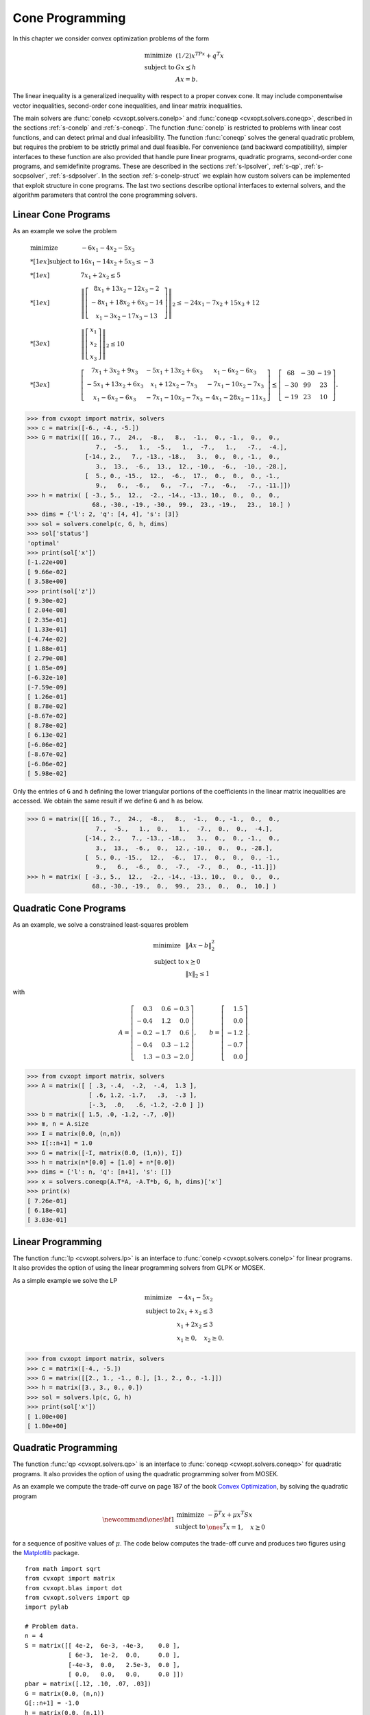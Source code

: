 .. _c-coneprog:

****************
Cone Programming
****************

In this chapter we consider convex optimization problems of the form

.. math:: 

    \begin{array}{ll}
    \mbox{minimize}   & (1/2) x^TPx + q^T x \\
    \mbox{subject to} & G x \preceq h \\ 
                      & Ax = b.
    \end{array}

The linear inequality is a generalized inequality with respect to a 
proper convex cone.  It may include componentwise vector inequalities, 
second-order cone inequalities, and linear matrix inequalities.  

The main solvers are :func:`conelp <cvxopt.solvers.conelp>` and 
:func:`coneqp <cvxopt.solvers.coneqp>`, described in the
sections :ref:`s-conelp` and :ref:`s-coneqp`.  The function 
:func:`conelp` is restricted to problems with linear cost functions, and 
can detect primal and dual infeasibility.  The function :func:`coneqp` 
solves the general quadratic problem, but requires the problem to be 
strictly primal and dual feasible.  For convenience (and backward 
compatibility), simpler interfaces to these function are also provided 
that handle pure linear programs, quadratic programs, second-order cone 
programs, and semidefinite programs.  These are described in the sections
:ref:`s-lpsolver`, :ref:`s-qp`, :ref:`s-socpsolver`, :ref:`s-sdpsolver`.  
In the section :ref:`s-conelp-struct` we explain how custom solvers can 
be implemented that exploit structure in cone programs.  The last two 
sections describe optional interfaces to external solvers, and the 
algorithm parameters that control the cone programming solvers.


.. _s-conelp:

Linear Cone Programs 
====================

.. function:: cvxopt.solvers.conelp(c, G, h[, dims[, A, b[, primalstart[, dualstart[, kktsolver]]]]])

    Solves a pair of primal and dual cone programs

    .. math::
    
        \begin{array}[t]{ll}
        \mbox{minimize}   & c^T x \\
        \mbox{subject to} & G x + s = h \\ 
                          & Ax = b \\ 
                          & s \succeq 0
        \end{array}
        \qquad\qquad
        \begin{array}[t]{ll}
        \mbox{maximize}   & -h^T z - b^T y \\
        \mbox{subject to} & G^T z + A^T y + c = 0 \\
                          & z \succeq 0.
        \end{array}
   
    The primal variables are :math:`x` and :math:`s`.  The dual variables  
    are :math:`y`, :math:`z`.  The inequalities are interpreted as 
    :math:`s \in C`, :math:`z\in C`, where :math:`C` is a cone defined as 
    a Cartesian product of a nonnegative orthant, a number of second-order
    cones, and a number of positive semidefinite cones:

    .. math::

        C = C_0 \times C_1 \times \cdots \times C_M \times C_{M+1} \times
            \cdots \times C_{M+N}

    with

    .. math::

        \newcommand{\reals}{{\mbox{\bf R}}}
        \newcommand{\svec}{\mathop{\mathbf{vec}}}
        \newcommand{\symm}{{\mbox{\bf S}}}
        \begin{split}
            C_0 & = 
                \{ u \in \reals^l \;| \; u_k \geq 0, \; k=1, \ldots,l\}, \\
            C_{k+1} & = \{ (u_0, u_1) \in \reals \times \reals^{r_{k}-1} 
                \; | \; u_0 \geq \|u_1\|_2 \},  \quad k=0,\ldots, M-1, \\
            C_{k+M+1} &= \left\{ \svec(u) \; | \; u \in \symm^{t_k}_+ 
                \right\}, \quad k=0,\ldots,N-1.
        \end{split}

    In this definition, :math:`\mathbf{vec}(u)` denotes a symmetric matrix
    :math:`u` stored as a vector in column major order.  The structure of 
    :math:`C` is specified by ``dims``.  This argument is a dictionary with
    three fields. 
   
    ``dims['l']``: 
        :math:`l`, the dimension of the nonnegative orthant (a nonnegative
        integer).

    ``dims['q']``: 
        :math:`[r_0, \ldots, r_{M-1}]`, a list with the dimensions of the 
        second-order cones (positive integers).

    ``dims['s']``: 
        :math:`[t_0, \ldots, t_{N-1}]`, a list with the dimensions of the 
        positive semidefinite cones (nonnegative integers).
    
    The default value of ``dims`` is 
    ``{'l': G.size[0], 'q': [], 's': []}``, 
    i.e., by default the 
    inequality is interpreted as a componentwise vector inequality. 

    The arguments ``c``, ``h``, and ``b`` are real single-column dense 
    matrices.  ``G`` and ``A`` are real dense or sparse matrices.  The 
    number of rows of ``G`` and ``h`` is equal to

    .. math::
    
        K = l + \sum_{k=0}^{M-1} r_k + \sum_{k=0}^{N-1} t_k^2.
   
    The columns of ``G`` and ``h`` are vectors in

    .. math::

        \newcommand{\reals}{{\mbox{\bf R}}}
        \reals^l \times \reals^{r_0} \times \cdots \times 
        \reals^{r_{M-1}} \times \reals^{t_0^2}  \times \cdots \times 
        \reals^{t_{N-1}^2},

    where the last :math:`N` components represent symmetric matrices 
    stored in column major order.  The strictly upper triangular entries 
    of these matrices are not accessed (i.e.,  the symmetric matrices are 
    stored in the :const:`'L'`-type column major order used in the 
    :mod:`blas` and :mod:`lapack` modules).  The default values for ``A`` 
    and ``b`` are matrices with zero rows, meaning that there are no 
    equality constraints.  

    ``primalstart`` is a dictionary with keys :const:`'x'` and 
    :const:`'s'`, used as an optional primal starting point.   
    ``primalstart['x']`` and ``primalstart['s']`` are real dense 
    matrices of size (:math:`n`, 1) and (:math:`K`, 1), respectively, 
    where :math:`n` is the length of ``c``.  The vector 
    ``primalstart['s']`` must be strictly positive with respect
    to the cone :math:`C`.

    ``dualstart`` is a dictionary with keys :const:`'y'` and :const:`'z'`, 
    used as an optional dual starting point.  ``dualstart['y']`` and 
    ``dualstart['z']`` are real dense matrices of size (:math:`p`, 1) 
    and (:math:`K`, 1), respectively, where :math:`p` is the number of 
    rows in ``A``.  The vector ``dualstart['s']`` must be strictly 
    positive with respect to the cone :math:`C`.

    The role of the optional argument ``kktsolver`` is explained in 
    the section :ref:`s-conelp-struct`.  

    :func:`conelp` returns a dictionary that contains the result and 
    information about the accuracy of the solution.  The most important 
    fields have keys :const:`'status'`, :const:`'x'`, :const:`'s'`, 
    :const:`'y'`, :const:`'z'`.  The :const:`'status'` field  is a string 
    with possible values :const:`'optimal'`, :const:`'primal infeasible'`,
    :const:`'dual infeasible'`, and :const:`'unknown'`.  The meaning of 
    the :const:`'x'`, :const:`'s'`, :const:`'y'`, :const:`'z'` fields 
    depends on the value of :const:`'status'`.


    :const:`'optimal'` 
        In this case the :const:`'x'`, :const:`'s'`, :const:`'y'`, and 
        :const:`'z'` entries contain the primal and dual solutions, which 
        approximately satisfy

        .. math::
        
            Gx + s = h, \qquad Ax = b, \qquad G^T z  + A^T y + c = 0,
         
            s \succeq 0, \qquad z \succeq 0, \qquad  s^T z = 0.

        The other entries in the output dictionary summarize the accuracy
        with which these optimality conditions are satisfied.  The fields 
        :const:`'primal objective'`, :const:`'dual objective'`, and
        :const:`'gap'` give the primal objective :math:`c^Tx`, dual 
        objective :math:`-h^Tz - b^Ty`, and the gap :math:`s^Tz`.  The 
        field :const:`'relative gap'` is the relative gap, defined as
        
        .. math::

            \frac{ s^Tz }{ \max\{ -c^Tx, -h^Tz-b^Ty \} } 
            \quad \mbox{if} \quad \max\{ -c^Tx, -h^Tz-b^Ty \} > 0
        
        and :const:`None` otherwise.  The fields 
        :const:`'primal infeasibility'` and :const:`'dual infeasibility'` 
        are the residuals in the primal and dual equality constraints, 
        defined as

        .. math::
        
            \max\{ \frac{ \|Gx+s-h\|_2 }{ \max\{1, \|h\|_2\} }, 
                \frac{ \|Ax-b\|_2 }{ \max\{1,\|b\|_2\} } \}, \qquad
            \frac{ \|G^Tz + A^Ty + c\|_2 }{ \max\{1, \|c\|_2\} }, 
        
        respectively.

    :const:`'primal infeasible'`
        The :const:`'x'` and :const:`'s'` entries are :const:`None`, and 
        the :const:`'y'`, :const:`'z'` entries provide an approximate 
        certificate of infeasibility, i.e., vectors that approximately 
        satisfy

        .. math::
        
            G^T z + A^T y = 0, \qquad h^T z + b^T y = -1, \qquad 
            z \succeq 0.
        
        The field :const:`'residual as primal infeasibility certificate'` 
        gives the residual 

        .. math::
        
            \frac{ \|G^Tz + A^Ty\|_2 }{ \max\{1, \|c\|_2\} }.
        

    :const:`'dual infeasible'`  
        The :const:`'y'` and :const:`'z'` entries are :const:`None`, and 
        the :const:`'x'` and :const:`'s'` entries contain an approximate 
        certificate of dual infeasibility 

        .. math::
        
            Gx + s = 0, \qquad Ax=0, \qquad  c^T x = -1, \qquad 
            s \succeq 0.
        
        The field :const:`'residual as dual infeasibility certificate'` 
        gives the residual 

        .. math::
        
            \max\{ \frac{ \|Gx + s\|_2 }{ \max\{1, \|h\|_2\} },
            \frac{ \|Ax\|_2 }{ \max\{1, \|b\|_2\} } \}.
        

    :const:`'unknown'` 
        This indicates that the algorithm terminated early due to 
        numerical difficulties or because the maximum number of iterations 
        was reached.  The :const:`'x'`, :const:`'s'`, :const:`'y'`, 
        :const:`'z'` entries contain the iterates when the algorithm 
        terminated.  Whether these entries are useful, as approximate 
        solutions or certificates of primal and dual infeasibility, can be
        determined from the other fields in the dictionary.

        The fields :const:`'primal objective'`, :const:`'dual objective'`, 
        :const:`'gap'`, :const:`'relative gap'`, 
        :const:`'primal infeasibility'`,
        :const:`'dual infeasibility'` are defined as when :const:`'status'`
        is :const:`'optimal'`.  The field 
        :const:`'residual as primal infeasibility certificate'` is defined
        as
        
        .. math::

            \frac{ \|G^Tz+A^Ty\|_2 }{ -(h^Tz + b^Ty) \max\{1, \|h\|_2 \} }.
        
        if :math:`h^Tz+b^Ty < 0`, and :const:`None` otherwise.  A small 
        value of this residual indicates that :math:`y` and :math:`z`, 
        divided by :math:`-h^Tz-b^Ty`, are an approximate proof of primal 
        infeasibility.  The field 
        :const:`'residual as dual infeasibility certificate'` is defined as

        .. math::
        
            \max\{ \frac{ \|Gx+s\|_2 }{ -c^Tx \max\{ 1, \|h\|_2 \} }, 
            \frac{ \|Ax\|_2 }{ -c^Tx \max\{1,\|b\|_2\} }\}
        
        if :math:`c^Tx < 0`, and as :const:`None` otherwise.  A small value
        indicates that :math:`x` and :math:`s`, divided by :math:`-c^Tx` 
        are an approximate proof of dual infeasibility.  

    It is required that 

    .. math::
    
        \newcommand{\Rank}{\mathop{\bf rank}}
        \Rank(A) = p, \qquad 
        \Rank(\left[\begin{array}{c} G \\ A \end{array}\right]) = n,
   
    where :math:`p` is the number or rows of :math:`A` and :math:`n` is 
    the number of columns of :math:`G` and :math:`A`.


As an example we solve the problem

.. math::

    \begin{array}{ll}
    \mbox{minimize}   &  -6x_1 - 4x_2 - 5x_3 \\*[1ex]
    \mbox{subject to} 
        & 16x_1 - 14x_2 + 5x_3 \leq -3 \\*[1ex]
        & 7x_1 + 2x_2 \leq 5 \\*[1ex]
        & \left\| \left[ \begin{array}{c}
             8x_1 + 13x_2 - 12x_3 - 2  \\
            -8x_1 + 18x_2 +  6x_3 - 14 \\
              x_1 -  3x_2 - 17x_3 - 13 \end{array}\right] \right\|_2
            \leq -24x_1 - 7x_2 + 15x_3 + 12 \\*[3ex]
        & \left\| \left[ 
          \begin{array}{c} x_1 \\ x_2 \\ x_3 \end{array}
          \right] \right\|_2 \leq 10 \\*[3ex]
        & \left[\begin{array}{ccc}
           7x_1 +  3x_2 + 9x_3 & -5x_1 + 13x_2 + 6x_3 &   
               x_1 - 6x_2 - 6x_3\\
          -5x_1 + 13x_2 + 6x_3 &   x_1 + 12x_2 - 7x_3 & 
              -7x_1 -10x_2 - 7x_3\\
           x_1 - 6x_2 -6x_3 & -7x_1 -10x_2 -7 x_3 & 
              -4x_1 -28 x_2 -11x_3 
           \end{array}\right]  
    \preceq \left[\begin{array}{ccc}
        68  & -30 & -19 \\
       -30 & 99  &  23 \\
       -19 & 23  & 10 \end{array}\right].
    \end{array} 


>>> from cvxopt import matrix, solvers
>>> c = matrix([-6., -4., -5.])
>>> G = matrix([[ 16., 7.,  24.,  -8.,   8.,  -1.,  0., -1.,  0.,  0.,   
                   7.,  -5.,   1.,  -5.,   1.,  -7.,   1.,   -7.,  -4.], 
                [-14., 2.,   7., -13., -18.,   3.,  0.,  0., -1.,  0.,   
                   3.,  13.,  -6.,  13.,  12., -10.,  -6.,  -10., -28.],
                [  5., 0., -15.,  12.,  -6.,  17.,  0.,  0.,  0., -1.,   
                   9.,   6.,  -6.,   6.,  -7.,  -7.,  -6.,   -7., -11.]])
>>> h = matrix( [ -3., 5.,  12.,  -2., -14., -13., 10.,  0.,  0.,  0.,  
                  68., -30., -19., -30.,  99.,  23., -19.,   23.,  10.] )
>>> dims = {'l': 2, 'q': [4, 4], 's': [3]}
>>> sol = solvers.conelp(c, G, h, dims)
>>> sol['status']
'optimal'
>>> print(sol['x'])
[-1.22e+00]
[ 9.66e-02]
[ 3.58e+00]
>>> print(sol['z'])
[ 9.30e-02]
[ 2.04e-08]
[ 2.35e-01]
[ 1.33e-01]
[-4.74e-02]
[ 1.88e-01]
[ 2.79e-08]
[ 1.85e-09]
[-6.32e-10]
[-7.59e-09]
[ 1.26e-01]
[ 8.78e-02]
[-8.67e-02]
[ 8.78e-02]
[ 6.13e-02]
[-6.06e-02]
[-8.67e-02]
[-6.06e-02]
[ 5.98e-02]


Only the entries of ``G`` and ``h`` defining the lower triangular portions
of the coefficients in the linear matrix inequalities are accessed.  We 
obtain the same result if we define ``G`` and ``h`` as below. 


>>> G = matrix([[ 16., 7.,  24.,  -8.,   8.,  -1.,  0., -1.,  0.,  0.,   
                   7.,  -5.,   1.,  0.,   1.,  -7.,  0.,  0.,  -4.], 
                [-14., 2.,   7., -13., -18.,   3.,  0.,  0., -1.,  0.,   
                   3.,  13.,  -6.,  0.,  12., -10.,  0.,  0., -28.],
                [  5., 0., -15.,  12.,  -6.,  17.,  0.,  0.,  0., -1.,   
                   9.,   6.,  -6.,  0.,  -7.,  -7.,  0.,  0., -11.]])
>>> h = matrix( [ -3., 5.,  12.,  -2., -14., -13., 10.,  0.,  0.,  0.,  
                  68., -30., -19.,  0.,  99.,  23.,  0.,  0.,  10.] )


.. _s-coneqp: 

Quadratic Cone Programs 
=======================

.. function:: cvxopt.solvers.coneqp(P, q[, G, h[, dims[, A, b[, initvals[, kktsolver]]]]])

    Solves a pair of primal and dual quadratic cone programs

    .. math::

        \begin{array}[t]{ll}
        \mbox{minimize}   & (1/2) x^T Px + q^T x \\
        \mbox{subject to} & G x + s = h \\ 
                          & Ax = b \\ 
                          & s \succeq 0
        \end{array}

    and
        
    .. math::

        \newcommand{\Range}{\mbox{\textrm{range}}}
        \begin{array}[t]{ll}
        \mbox{maximize}   & -(1/2) (q+G^Tz+A^Ty)^T P^\dagger
                           (q+G^Tz+A^Ty) -h^T z - b^T y \\
        \mbox{subject to} & q + G^T z + A^T y \in \Range(P) \\ 
                          & z \succeq 0.
        \end{array}

    The primal variables are :math:`x` and the slack variable :math:`s`.  
    The dual variables are :math:`y` and :math:`z`.  The inequalities are
    interpreted as :math:`s \in C`, :math:`z\in C`, where :math:`C` is a 
    cone defined as a Cartesian product of a nonnegative orthant, a number
    of second-order cones, and a number of positive semidefinite cones:

    .. math::

        C = C_0 \times C_1 \times \cdots \times C_M \times C_{M+1} \times
            \cdots \times C_{M+N}

    with

    .. math::

        \newcommand{\reals}{{\mbox{\bf R}}}
        \newcommand{\svec}{\mathop{\mathbf{vec}}}
        \newcommand{\symm}{{\mbox{\bf S}}}
        \begin{split}
            C_0 & = 
                \{ u \in \reals^l \;| \; u_k \geq 0, \; k=1, \ldots,l\}, \\
            C_{k+1} & = \{ (u_0, u_1) \in \reals \times \reals^{r_{k}-1} 
                \; | \; u_0 \geq \|u_1\|_2 \},  \quad k=0,\ldots, M-1, \\
            C_{k+M+1} &= \left\{ \svec(u) \; | \; u \in \symm^{t_k}_+ 
                \right\}, \quad k=0,\ldots,N-1.
        \end{split}


    In this definition, :math:`\mathbf{vec}(u)` denotes a symmetric matrix
    :math:`u` stored as a vector in column major order.  The structure of 
    :math:`C` is specified by ``dims``.  This argument is a dictionary with
    three fields. 

    ``dims['l']``:
        :math:`l`, the dimension of the nonnegative orthant (a nonnegative
        integer).

    ``dims['q']``: 
        :math:`[r_0, \ldots, r_{M-1}]`, a list with the dimensions of the 
        second-order cones (positive integers).

    ``dims['s']``: 
        :math:`[t_0, \ldots, t_{N-1}]`, a list with the dimensions of the 
        positive semidefinite cones (nonnegative integers).

    The default value of ``dims`` is ``{'l': G.size[0], 'q': [], 
    's': []}``, i.e., by default the inequality is interpreted as a 
    componentwise vector inequality. 

    ``P`` is a square dense or sparse real matrix, representing a positive 
    semidefinite symmetric matrix in :const:`'L'` storage, i.e., only the 
    lower triangular part of ``P`` is referenced.  ``q`` is a real 
    single-column dense matrix.

    The arguments ``h`` and ``b`` are real single-column dense matrices.  
    ``G`` and ``A`` are real dense or sparse matrices.  The number of rows
    of ``G`` and ``h`` is equal to

    .. math::
    
        K = l + \sum_{k=0}^{M-1} r_k + \sum_{k=0}^{N-1} t_k^2.
    
    The columns of ``G`` and ``h`` are vectors in
    
    .. math::

        \newcommand{\reals}{{\mbox{\bf R}}}
        \reals^l \times \reals^{r_0} \times \cdots \times 
        \reals^{r_{M-1}} \times \reals^{t_0^2}  \times \cdots \times 
        \reals^{t_{N-1}^2},
    
    where the last :math:`N` components represent symmetric matrices stored
    in column major order.  The strictly upper triangular entries of these 
    matrices are not accessed (i.e.,  the symmetric matrices are stored
    in the :const:`'L'`-type column major order used in the :mod:`blas` and
    :mod:`lapack` modules).  The default values for ``G``, ``h``, ``A``,
    and ``b`` are matrices with zero rows, meaning that there are no 
    inequality or equality constraints.  

    ``initvals`` is a dictionary with keys :const:`'x'`, :const:`'s'`, 
    :const:`'y'`, :const:`'z'` used as an optional starting point.  The 
    vectors ``initvals['s']`` and ``initvals['z']`` must be 
    strictly positive with respect to the cone :math:`C`.  If the argument
    ``initvals`` or any the four entries in it are missing, default 
    starting points are used for the corresponding variables.

    The role of the optional argument ``kktsolver`` is explained in the
    section :ref:`s-conelp-struct`.  

    :func:`coneqp` returns a dictionary that contains the result and 
    information about the accuracy of the solution.  The most important 
    fields have keys :const:`'status'`, :const:`'x'`, :const:`'s'`, 
    :const:`'y'`, :const:`'z'`.  The :const:`'status'` field  is a string 
    with possible values :const:`'optimal'` and :const:`'unknown'`.  

    :const:`'optimal'` 
        In this case the :const:`'x'`, :const:`'s'`, :const:`'y'`, and 
        :const:`'z'` entries contain primal and dual solutions, which 
        approximately satisfy

        .. math::
        
            Gx+s = h, \qquad Ax = b, \qquad Px + G^Tz + A^T y + q = 0,

            s \succeq 0, \qquad z \succeq 0, \qquad s^T z  = 0.
  

    :const:`'unknown'` 
        This indicates that the algorithm terminated early due to numerical
        difficulties or because the maximum number of iterations was 
        reached.  The :const:`'x'`, :const:`'s'`, :const:`'y'`, 
        :const:`'z'` entries contain the iterates when the algorithm 
        terminated.

    The other entries in the output dictionary summarize the accuracy
    with which the optimality conditions are satisfied.  The fields 
    :const:`'primal objective'`, :const:`'dual objective'`, and
    :const:`'gap'` give the primal objective :math:`c^Tx`, the dual 
    objective calculated as 

    .. math::

        (1/2) x^TPx + q^T x + z^T(Gx-h) + y^T(Ax-b)
    
    and the gap :math:`s^Tz`.  The field :const:`'relative gap'` is the 
    relative gap, defined as

    .. math::
    
        \frac{s^Tz}{-\mbox{primal objective}}
        \quad \mbox{if\ } \mbox{primal objective} < 0, \qquad
        \frac{s^Tz}{\mbox{dual objective}}
        \quad \mbox{if\ } \mbox{dual objective} > 0, \qquad

    and :const:`None` otherwise.  The fields 
    :const:`'primal infeasibility'` and :const:`'dual infeasibility'` are 
    the residuals in the primal and dual equality constraints, defined as

    .. math::

        \max\{ \frac{\|Gx+s-h\|_2}{\max\{1, \|h\|_2\}}, 
        \frac{\|Ax-b\|_2}{\max\{1,\|b\|_2\}} \}, \qquad
        \frac{\|Px + G^Tz + A^Ty + q\|_2}{\max\{1, \|q\|_2\}}, 

    respectively.

    It is required that the problem is solvable and that 

    .. math::

        \newcommand{\Rank}{\mathop{\bf rank}}
        \Rank(A) = p, \qquad 
        \Rank(\left[\begin{array}{c} P \\ G \\ A \end{array}\right]) = n,
    
    where :math:`p` is the number or rows of :math:`A` and :math:`n` is the
    number of columns of :math:`G` and :math:`A`.


As an example, we solve a constrained least-squares problem

.. math::

    \begin{array}{ll}
    \mbox{minimize}   & \|Ax - b\|_2^2 \\
    \mbox{subject to} &  x \succeq 0 \\
                      & \|x\|_2 \leq 1 
    \end{array}

with 

.. math::
    A = \left[ \begin{array}{rrr}
        0.3 &  0.6 & -0.3 \\
       -0.4 &  1.2 &  0.0 \\
       -0.2 & -1.7 &  0.6 \\
       -0.4 &  0.3 & -1.2 \\
        1.3 & -0.3 & -2.0 
       \end{array} \right], \qquad 
    b = \left[ \begin{array}{r} 1.5 \\ 0.0 \\ -1.2 \\ -0.7 \\ 0.0 
        \end{array} \right]. 

>>> from cvxopt import matrix, solvers
>>> A = matrix([ [ .3, -.4,  -.2,  -.4,  1.3 ], 
                 [ .6, 1.2, -1.7,   .3,  -.3 ],
                 [-.3,  .0,   .6, -1.2, -2.0 ] ])
>>> b = matrix([ 1.5, .0, -1.2, -.7, .0])
>>> m, n = A.size
>>> I = matrix(0.0, (n,n))
>>> I[::n+1] = 1.0
>>> G = matrix([-I, matrix(0.0, (1,n)), I])
>>> h = matrix(n*[0.0] + [1.0] + n*[0.0])
>>> dims = {'l': n, 'q': [n+1], 's': []}
>>> x = solvers.coneqp(A.T*A, -A.T*b, G, h, dims)['x']
>>> print(x)
[ 7.26e-01]
[ 6.18e-01]
[ 3.03e-01]


.. _s-lpsolver:

Linear Programming
==================

The function :func:`lp <cvxopt.solvers.lp>` is an interface to 
:func:`conelp <cvxopt.solvers.conelp>` for linear 
programs.  It also provides the option of using the linear programming 
solvers from GLPK or MOSEK.

.. function:: cvxopt.solvers.lp(c, G, h[, A, b[, solver[, primalstart[, dualstart]]]])

    Solves the pair of primal and dual linear programs

    .. math::
    
        \begin{array}[t]{ll}
        \mbox{minimize}   & c^T x \\
        \mbox{subject to} & G x + s = h \\ 
                          & Ax = b \\ 
                          & s \succeq 0
        \end{array}
        \qquad\qquad
        \begin{array}[t]{ll}
        \mbox{maximize}   & -h^T z - b^T y \\
        \mbox{subject to} & G^T z + A^T y + c = 0 \\
                          & z \succeq 0.
        \end{array}
   
    The inequalities are componentwise vector inequalities.

    The ``solver`` argument is used to choose among three solvers.  When 
    it is omitted or :const:`None`, the CVXOPT function 
    :func:`conelp <cvxopt.solvers.conelp>` is 
    used.  The external solvers GLPK and MOSEK (if installed) can be 
    selected by setting ``solver`` to :const:`'glpk'` or :const:`'mosek'`; 
    see the section :ref:`s-external`.  The meaning of the other 
    arguments and the return value are the same as for 
    :func:`conelp` called with 
    ``dims`` equal to ``{'l': G.size[0], 'q': [], 's': []}``. 

    The initial values are ignored when ``solver`` is :const:`'mosek'` or 
    :const:`'glpk'`.  With the GLPK option, the solver does not return 
    certificates of primal or dual infeasibility: if the status is
    :const:`'primal infeasible'` or :const:`'dual infeasible'`, all entries
    of the output dictionary are :const:`None`.  If the GLPK or MOSEK 
    solvers are used, and the code returns with status :const:`'unknown'`, 
    all the other fields in the output dictionary are :const:`None`.

As a simple example we solve the LP

.. math::

    \begin{array}[t]{ll}
    \mbox{minimize}   & -4x_1 - 5x_2 \\
    \mbox{subject to} &  2x_1 + x_2 \leq 3 \\
                      & x_1 + 2x_2 \leq 3 \\
                      & x_1 \geq 0, \quad x_2 \geq 0.
    \end{array} 


>>> from cvxopt import matrix, solvers
>>> c = matrix([-4., -5.])
>>> G = matrix([[2., 1., -1., 0.], [1., 2., 0., -1.]])
>>> h = matrix([3., 3., 0., 0.])
>>> sol = solvers.lp(c, G, h)
>>> print(sol['x'])
[ 1.00e+00]
[ 1.00e+00]


.. _s-qp:

Quadratic Programming
=====================

The function :func:`qp <cvxopt.solvers.qp>` is an interface to 
:func:`coneqp <cvxopt.solvers.coneqp>` for quadratic 
programs.  It also provides the option of using the quadratic programming 
solver from MOSEK.

.. function:: cvxopt.solvers.qp(P, q[, G, h[, A, b[, solver[, initvals]]]])

    Solves the pair of primal and dual convex quadratic programs 

    .. math::
    
        \begin{array}[t]{ll}
        \mbox{minimize} & (1/2) x^TPx + q^T x \\
        \mbox{subject to} & Gx \preceq h \\ & Ax = b
        \end{array}

    and

    .. math::
    
        \newcommand{\Range}{\mbox{\textrm{range}}}
        \begin{array}[t]{ll}
        \mbox{maximize}   & -(1/2) (q+G^Tz+A^Ty)^T P^\dagger
                             (q+G^Tz+A^Ty) -h^T z - b^T y \\
        \mbox{subject to} & q + G^T z + A^T y \in \Range(P) \\ 
                          & z \succeq 0.
        \end{array}
  
    The inequalities are componentwise vector inequalities.

    The default CVXOPT solver is used when the ``solver`` argument is 
    absent or :const:`None`.  The MOSEK solver (if installed) can be 
    selected by setting ``solver`` to :const:`'mosek'`; see the 
    section :ref:`s-external`.  The meaning of the other arguments and the
    return value is the same as for 
    :func:`coneqp <cvxopt.solvers.coneqp>` called with `dims` 
    equal to ``{'l': G.size[0], 'q': [], 's': []}``.

    When ``solver`` is :const:`'mosek'`, the initial values are ignored,
    and the :const:`'status'` string in the solution dictionary can take 
    four possible values: :const:`'optimal'`, :const:`'unknown'`.
    :const:`'primal infeasible'`, :const:`'dual infeasible'`. 

    :const:`'primal infeasible'`  
        This means that a certificate of primal infeasibility has been 
        found.  The :const:`'x'` and :const:`'s'` entries are 
        :const:`None`, and the :const:`'z'` and :const:`'y'` entries are 
        vectors that approximately satisfy

        .. math:: 
        
            G^Tz + A^T y = 0, \qquad h^Tz + b^Ty = -1, \qquad z \succeq 0.
        

    :const:`'dual infeasible'`  
        This means that a certificate of dual infeasibility has been found.
        The :const:`'z'` and :const:`'y'` entries are :const:`None`, and 
        the :const:`'x'` and :const:`'s'` entries are vectors that 
        approximately satisfy

        .. math:: 
        
            Px = 0, \qquad q^Tx = -1, \qquad Gx + s = 0, \qquad Ax=0, 
            \qquad s \succeq  0.
        

As an example we compute the trade-off curve on page 187 of the book 
`Convex Optimization <http://www.stanford.edu/~boyd/cvxbook>`_,
by solving the quadratic program 

.. math::

    \newcommand{\ones}{{\bf 1}}
    \begin{array}{ll}
    \mbox{minimize}   & -\bar p^T x + \mu x^T S x \\
    \mbox{subject to} & \ones^T x = 1, \quad x \succeq 0
    \end{array}

for a sequence of positive values of :math:`\mu`.  The code below computes 
the trade-off curve and produces two figures using the 
`Matplotlib <http://matplotlib.sourceforge.net>`_ package.

.. image:: portfolio2.png
   :width: 400px

.. image:: portfolio1.png
   :width: 400px

::

    from math import sqrt
    from cvxopt import matrix
    from cvxopt.blas import dot 
    from cvxopt.solvers import qp
    import pylab

    # Problem data.
    n = 4
    S = matrix([[ 4e-2,  6e-3, -4e-3,    0.0 ], 
                [ 6e-3,  1e-2,  0.0,     0.0 ],
                [-4e-3,  0.0,   2.5e-3,  0.0 ],
                [ 0.0,   0.0,   0.0,     0.0 ]])
    pbar = matrix([.12, .10, .07, .03])
    G = matrix(0.0, (n,n))
    G[::n+1] = -1.0
    h = matrix(0.0, (n,1))
    A = matrix(1.0, (1,n))
    b = matrix(1.0)

    # Compute trade-off.
    N = 100
    mus = [ 10**(5.0*t/N-1.0) for t in range(N) ]
    portfolios = [ qp(mu*S, -pbar, G, h, A, b)['x'] for mu in mus ]
    returns = [ dot(pbar,x) for x in portfolios ]
    risks = [ sqrt(dot(x, S*x)) for x in portfolios ]

    # Plot trade-off curve and optimal allocations.
    pylab.figure(1, facecolor='w')
    pylab.plot(risks, returns)
    pylab.xlabel('standard deviation')
    pylab.ylabel('expected return')
    pylab.axis([0, 0.2, 0, 0.15])
    pylab.title('Risk-return trade-off curve (fig 4.12)')
    pylab.yticks([0.00, 0.05, 0.10, 0.15])

    pylab.figure(2, facecolor='w')
    c1 = [ x[0] for x in portfolios ] 
    c2 = [ x[0] + x[1] for x in portfolios ]
    c3 = [ x[0] + x[1] + x[2] for x in portfolios ] 
    c4 = [ x[0] + x[1] + x[2] + x[3] for x in portfolios ]
    pylab.fill(risks + [.20], c1 + [0.0], '#F0F0F0') 
    pylab.fill(risks[-1::-1] + risks, c2[-1::-1] + c1, facecolor = '#D0D0D0') 
    pylab.fill(risks[-1::-1] + risks, c3[-1::-1] + c2, facecolor = '#F0F0F0') 
    pylab.fill(risks[-1::-1] + risks, c4[-1::-1] + c3, facecolor = '#D0D0D0') 
    pylab.axis([0.0, 0.2, 0.0, 1.0])
    pylab.xlabel('standard deviation')
    pylab.ylabel('allocation')
    pylab.text(.15,.5,'x1')
    pylab.text(.10,.7,'x2')
    pylab.text(.05,.7,'x3')
    pylab.text(.01,.7,'x4')
    pylab.title('Optimal allocations (fig 4.12)')
    pylab.show()



.. _s-socpsolver:

Second-Order Cone Programming
=============================

The function :func:`socp <cvxopt.solvers.socp>` is a simpler interface to 
:func:`conelp <cvxopt.solvers.conelp>` for 
cone programs with no linear matrix inequality constraints.

.. function:: cvxopt.solvers.socp(c[, Gl, hl[, Gq, hq[, A, b[, solver[, primalstart[, dualstart]]]]]])

    Solves the pair of primal and dual second-order cone programs
    
    .. math::

        \begin{array}[t]{ll}
        \mbox{minimize}   & c^T x \\
        \mbox{subject to} & G_k x + s_k = h_k, \quad k = 0, \ldots, M  \\ 
                          & Ax = b \\ 
                          & s_0 \succeq 0 \\
                          & s_{k0} \geq \|s_{k1}\|_2, \quad k = 1,\ldots,M
        \end{array}
     
    and

    .. math::

        \begin{array}[t]{ll}
        \mbox{maximize}   & - \sum_{k=0}^M h_k^Tz_k - b^T y \\
        \mbox{subject to} & \sum_{k=0}^M G_k^T z_k + A^T y + c = 0 \\
                          & z_0 \succeq 0 \\
                          & z_{k0} \geq \|z_{k1}\|_2, \quad k=1,\ldots,M.
        \end{array}

    The inequalities 

    .. math::

        s_0 \succeq 0, \qquad z_0 \succeq 0

    are componentwise vector inequalities.  In the other inequalities, it 
    is assumed that the variables are partitioned as

    .. math::
    
        \newcommand{\reals}{{\mbox{\bf R}}}
        s_k = (s_{k0}, s_{k1}) \in\reals\times\reals^{r_{k}-1}, \qquad 
        z_k = (z_{k0}, z_{k1}) \in\reals\times\reals^{r_{k}-1}, \qquad
        k=1,\ldots,M.

    The input argument ``c`` is a real single-column dense matrix.  The 
    arguments ``Gl`` and ``hl`` are the coefficient matrix :math:`G_0` and 
    the right-hand side :math:`h_0` of the componentwise inequalities.
    ``Gl`` is a real dense or sparse matrix; ``hl`` is a real single-column
    dense matrix.  The default values for ``Gl`` and ``hl`` are matrices 
    with zero rows.

    The argument ``Gq`` is a list of :math:`M` dense or sparse matrices 
    :math:`G_1`, ..., :math:`G_M`.  The argument ``hq`` is a list of 
    :math:`M` dense single-column matrices :math:`h_1`, \ldots, 
    :math:`h_M`.  The elements of ``Gq`` and ``hq`` must have at least one
    row.  The default values of ``Gq`` and ``hq`` are empty lists.

    ``A`` is dense or sparse matrix and ``b`` is a single-column dense 
    matrix.  The default values for ``A`` and ``b`` are matrices with 
    zero rows. 

    The ``solver`` argument is used to choose between two solvers: the 
    CVXOPT :func:`conelp <cvxopt.solvers.conelp>` solver (used when 
    ``solver`` is absent or equal 
    to :const:`None` and the external solver MOSEK (``solver`` is 
    :const:`'mosek'`); see the section :ref:`s-external`.  With the 
    :const:`'mosek'` option the code does not accept problems with equality
    constraints.

    ``primalstart`` and ``dualstart`` are dictionaries with optional 
    primal, respectively, dual starting points.  ``primalstart`` has 
    elements :const:`'x'`, :const:`'sl'`, :const:`'sq'`.  
    ``primalstart['x']`` and ``primalstart['sl']`` are 
    single-column dense matrices with the initial values of :math:`x` and 
    :math:`s_0`;  ``primalstart['sq']`` is a list of single-column 
    matrices with the initial values of :math:`s_1`, \ldots, :math:`s_M`.
    The initial values must satisfy the inequalities in the primal problem 
    strictly, but not necessarily the equality constraints.

    ``dualstart`` has elements :const:`'y'`, :const:`'zl'`, :const:`'zq'`.
    ``dualstart['y']`` and ``dualstart['zl']`` are single-column 
    dense matrices with the initial values of :math:`y` and :math:`z_0`.
    ``dualstart['zq']`` is a list of single-column matrices with the 
    initial values of :math:`z_1`, \ldots, :math:`z_M`.  These values must
    satisfy the dual inequalities strictly, but not necessarily the 
    equality constraint.

    The arguments ``primalstart`` and ``dualstart`` are ignored when the 
    MOSEK solver is used.

    :func:`socp` returns a dictionary that include entries with keys 
    :const:`'status'`, :const:`'x'`, :const:`'sl'`, :const:`'sq'`, 
    :const:`'y'`, :const:`'zl'`, :const:`'zq'`.  The :const:`'sl'` and 
    :const:`'zl'` fields are matrices with the primal slacks and dual 
    variables associated with the componentwise linear inequalities.
    The :const:`'sq'` and :const:`'zq'` fields are lists with the primal 
    slacks and dual variables associated with the second-order cone 
    inequalities.  The other entries in the output dictionary have the 
    same meaning as in the output of 
    :func:`conelp <cvxopt.solvers.conelp>`.


As an example, we solve  the second-order cone program

.. math::
    \begin{array}{ll}
    \mbox{minimize}   & -2x_1 + x_2 + 5x_3 \\*[2ex]
    \mbox{subject to} & \left\| \left[\begin{array}{c}
        -13 x_1 +  3 x_2 + 5 x_3 - 3 \\ 
        -12 x_1 + 12 x_2 - 6 x_3 - 2 \end{array}\right] \right\|_2 
         \leq -12 x_1 - 6 x_2 + 5x_3 - 12  \\*[2ex]
                       & \left\| \left[\begin{array}{c}
         -3 x_1 +  6 x_2 + 2 x_3    \\ 
            x_1 +  9 x_2 + 2 x_3 + 3 \\ 
           -x_1 - 19 x_2 + 3 x_3 - 42 \end{array}\right] \right\|_2 
         \leq -3x_1 + 6x_2 - 10x_3 + 27.
    \end{array}


>>> from cvxopt import matrix, solvers
>>> c = matrix([-2., 1., 5.])
>>> G = [ matrix( [[12., 13., 12.], [6., -3., -12.], [-5., -5., 6.]] ) ]
>>> G += [ matrix( [[3., 3., -1., 1.], [-6., -6., -9., 19.], [10., -2., -2., -3.]] ) ]
>>> h = [ matrix( [-12., -3., -2.] ),  matrix( [27., 0., 3., -42.] ) ]
>>> sol = solvers.socp(c, Gq = G, hq = h)
>>> sol['status']
optimal
>>> print(sol['x'])
[-5.02e+00]
[-5.77e+00]
[-8.52e+00]
>>> print(sol['zq'][0])
[ 1.34e+00]
[-7.63e-02]
[-1.34e+00]
>>> print(sol['zq'][1])
[ 1.02e+00]
[ 4.02e-01]
[ 7.80e-01]
[-5.17e-01]


.. _s-sdpsolver:

Semidefinite Programming
========================

The function :func:`sdp <cvxopt.solvers.sdp>` is a simple interface to 
:func:`conelp <cvxopt.solvers.conelp>` for cone 
programs with no second-order cone constraints.  It also provides the 
option of using the DSDP semidefinite programming solver.

.. function:: cvxopt.solvers.sdp(c[, Gl, hl[, Gs, hs[, A, b[, solver[, primalstart[, dualstart]]]]]])

    Solves the pair of primal and dual semidefinite programs

    .. math::
    
        \newcommand{\svec}{\mathop{\mathbf{vec}}}
        \begin{array}[t]{ll}
        \mbox{minimize}   & c^T x \\
        \mbox{subject to} & G_0 x + s_0 = h_0 \\
                          & G_k x + \svec{(s_k)} = \svec{(h_k)}, 
                            \quad k = 1, \ldots, N  \\ 
                          & Ax = b \\ 
                          & s_0 \succeq 0 \\
                          & s_k \succeq 0, \quad k=1,\ldots,N
        \end{array}

    and

    .. math::

        \newcommand{\Tr}{\mathop{\mathbf{tr}}}
        \newcommand{\svec}{\mathop{\mathbf{vec}}}
        \begin{array}[t]{ll}
        \mbox{maximize}   & -h_0^Tz_0 - \sum_{k=1}^N \Tr(h_kz_k) - b^Ty \\
        \mbox{subject to} & G_0^Tz_0 + \sum_{k=1}^N G_k^T \svec(z_k) + 
                             A^T y + c = 0 \\
                          & z_0 \succeq 0 \\
                          & z_k \succeq 0, \quad k=1,\ldots,N.
        \end{array}

    The inequalities 
    
    .. math::
       
        s_0 \succeq 0, \qquad z_0 \succeq 0

    are componentwise vector inequalities.  The other inequalities are 
    matrix inequalities (\ie, the require the left-hand sides to be 
    positive semidefinite).  We use the notation :math:`\mathbf{vec}(z)` 
    to denote a symmetric matrix :math:`z` stored in column major order 
    as a column vector.

    The input argument ``c`` is a real single-column dense matrix.  The 
    arguments ``Gl`` and ``hl`` are the coefficient matrix :math:`G_0` and
    the right-hand side :math:`h_0` of the componentwise inequalities.
    ``Gl`` is a real dense or sparse matrix;  ``hl`` is a real 
    single-column dense matrix.   The default values for ``Gl`` and ``hl``
    are matrices with zero rows.

    ``Gs`` and ``hs`` are lists of length :math:`N` that specify the 
    linear matrix inequality constraints.  ``Gs`` is a list of :math:`N` 
    dense or sparse real matrices :math:`G_1`, \ldots, :math:`G_M`.  The 
    columns of these matrices can be interpreted as symmetric matrices 
    stored in column major order, using the BLAS :const:`'L'`-type storage
    (i.e., only the entries corresponding to lower triangular positions
    are accessed).  ``hs`` is a list of :math:`N` dense symmetric matrices
    :math:`h_1`, \ldots, :math:`h_N`.  Only the lower triangular elements 
    of these matrices are accessed.  The default values for ``Gs`` and 
    ``hs`` are empty lists.

    ``A`` is a dense or sparse matrix and ``b`` is a single-column dense 
    matrix.  The default values for ``A`` and ``b`` are matrices with zero 
    rows. 

    The ``solver`` argument is used to choose between two solvers: the 
    CVXOPT :func:`conelp <cvxopt.solvers.conelp>` solver 
    (used when ``solver`` is absent or equal 
    to :const:`None`) and the external solver DSDP5 (``solver`` is 
    :const:`'dsdp'`); see the section :ref:`s-external`.  With the 
    :const:`'dsdp'` option the code does not accept problems with equality
    constraints.

    The optional argument ``primalstart`` is a dictionary with keys 
    :const:`'x'`, :const:`'sl'`, and :const:`'ss'`, used as an optional 
    primal starting point.  ``primalstart['x']`` and 
    ``primalstart['sl']`` are single-column dense matrices with the 
    initial values of :math:`x` and :math:`s_0`; 
    ``primalstart['ss']`` is a list of square matrices with the initial
    values of :math:`s_1`, \ldots, :math:`s_N`.  The initial values must 
    satisfy the inequalities in the primal problem strictly, but not 
    necessarily the equality constraints.

    ``dualstart`` is a dictionary with keys :const:`'y'`, :const:`'zl'`, 
    :const:`'zs'`, used as an optional dual starting point.  
    ``dualstart['y']`` and ``dualstart['zl']`` are single-column 
    dense matrices with the initial values of :math:`y` and :math:`z_0`.
    ``dualstart['zs']`` is a list of square matrices with the initial 
    values of :math:`z_1`, \ldots, :math:`z_N`.  These values must satisfy
    the dual inequalities strictly, but not necessarily the equality 
    constraint.

    The arguments ``primalstart`` and ``dualstart`` are ignored when the 
    DSDP solver is used.

    :func:`sdp` returns a dictionary that includes entries with keys 
    :const:`'status'`, :const:`'x'`, :const:`'sl'`, :const:`'ss'`, 
    :const:`'y'`, :const:`'zl'`, :const:`'ss'`.  The :const:`'sl'` and 
    :const:`'zl'` fields are matrices with the primal slacks and dual  
    variables associated with the componentwise linear inequalities.
    The :const:`'ss'` and :const:`'zs'` fields are lists with the primal 
    slacks and dual variables associated with the second-order cone 
    inequalities.  The other entries in the output dictionary have the 
    same meaning as in the output of 
    :func:`conelp <cvxopt.solvers.conelp>`.

We illustrate the calling sequence with a small example.

    .. math::

        \begin{array}{ll}
        \mbox{minimize}   & x_1 - x_2 + x_3 \\
        \mbox{subject to} 
            & x_1 \left[ \begin{array}{cc} 
                      -7 &  -11 \\ -11 &  3
                  \end{array}\right] + 
              x_2 \left[ \begin{array}{cc}
                      7 & -18 \\ -18 & 8 
                  \end{array}\right] + 
              x_3 \left[ \begin{array}{cc}
                      -2 & -8 \\ -8 & 1 
                  \end{array}\right] \preceq  
              \left[ \begin{array}{cc} 
                      33 & -9 \\ -9 & 26 
                  \end{array}\right] \\*[1ex]
              & x_1 \left[ \begin{array}{ccc} 
                      -21 & -11 & 0 \\ 
                      -11 &  10 & 8 \\ 
                        0 &   8 & 5
                  \end{array}\right] + 
              x_2 \left[ \begin{array}{ccc} 
                        0 &  10 &  16 \\
                       10 & -10 & -10 \\
                       16 & -10 & 3 
                  \end{array}\right] + 
              x_3 \left[ \begin{array}{ccc} 
                       -5  & 2 & -17 \\
                        2  & -6 & 8 \\
                       -17 & 8 & 6 
                   \end{array}\right]  \preceq  
              \left[ \begin{array}{ccc}
                       14 &  9 & 40 \\
                        9  & 91 & 10 \\
                       40 & 10 & 15
                  \end{array} \right] 
        \end{array}

>>> from cvxopt import matrix, solvers
>>> c = matrix([1.,-1.,1.])
>>> G = [ matrix([[-7., -11., -11., 3.], 
                  [ 7., -18., -18., 8.], 
                  [-2.,  -8.,  -8., 1.]]) ]
>>> G += [ matrix([[-21., -11.,   0., -11.,  10.,   8.,   0.,   8., 5.], 
                   [  0.,  10.,  16.,  10., -10., -10.,  16., -10., 3.], 
                   [ -5.,   2., -17.,   2.,  -6.,   8., -17.,  8., 6.]]) ]
>>> h = [ matrix([[33., -9.], [-9., 26.]]) ]
>>> h += [ matrix([[14., 9., 40.], [9., 91., 10.], [40., 10., 15.]]) ]
>>> sol = solvers.sdp(c, Gs=G, hs=h)  
>>> print(sol['x'])
[-3.68e-01]
[ 1.90e+00]
[-8.88e-01]
>>> print(sol['zs'][0])
[ 3.96e-03 -4.34e-03]
[-4.34e-03  4.75e-03]
>>> print(sol['zs'][1])
[ 5.58e-02 -2.41e-03  2.42e-02]
[-2.41e-03  1.04e-04 -1.05e-03]
[ 2.42e-02 -1.05e-03  1.05e-02]

Only the entries in ``Gs`` and ``hs`` that correspond to lower triangular 
entries need to be provided, so in the example ``h`` and ``G`` may also be
defined as follows.

>>> G = [ matrix([[-7., -11., 0., 3.], 
                  [ 7., -18., 0., 8.], 
                  [-2.,  -8., 0., 1.]]) ]
>>> G += [ matrix([[-21., -11.,   0., 0.,  10.,   8., 0., 0., 5.], 
                   [  0.,  10.,  16., 0., -10., -10., 0., 0., 3.], 
                   [ -5.,   2., -17., 0.,  -6.,   8., 0., 0., 6.]]) ]
>>> h = [ matrix([[33., -9.], [0., 26.]]) ]
>>> h += [ matrix([[14., 9., 40.], [0., 91., 10.], [0., 0., 15.]]) ]


.. _s-conelp-struct:

Exploiting Structure
====================

By default, the functions 
:func:`conelp <cvxopt.solvers.conelp>` and 
:func:`coneqp <cvxopt.solvers.coneqp>` exploit no 
problem structure except (to some limited extent) sparsity.  Two mechanisms
are provided for implementing customized solvers that take advantage of 
problem structure.


**Providing a function for solving KKT equations**
    The most expensive step of each iteration of 
    :func:`conelp <cvxopt.solvers.conelp>` or 
    :func:`coneqp <cvxopt.solvers.coneqp>` is the solution of a set of  
    linear equations (*KKT equations*) of the form

    .. math::
        :label: e-conelp-kkt

        \left[\begin{array}{ccc}
            P & A^T & G^T \\
            A & 0   & 0  \\
            G & 0   & -W^T W 
        \end{array}\right]
        \left[\begin{array}{c} u_x \\ u_y \\ u_z \end{array}\right]
        = 
        \left[\begin{array}{c} b_x \\ b_y \\ b_z \end{array}\right]
    
    (with :math:`P = 0` in :func:`conelp`).  The matrix :math:`W` depends 
    on the current iterates and is defined as follows.  We use the notation
    of the sections :ref:`s-conelp` and :ref:`s-coneqp`.  Let 

    .. math::

        \newcommand{\svec}{\mathop{\mathbf{vec}}}
        u = \left(u_\mathrm{l}, \; u_{\mathrm{q},0}, \; \ldots, \; 
            u_{\mathrm{q},M-1}, \; \svec{(u_{\mathrm{s},0})}, \; 
            \ldots, \; \svec{(u_{\mathrm{s},N-1})}\right), \qquad

        \newcommand{\reals}{{\mbox{\bf R}}}
        \newcommand{\symm}{{\mbox{\bf S}}}
        u_\mathrm{l} \in\reals^l, \qquad 
        u_{\mathrm{q},k} \in\reals^{r_k}, \quad k = 0,\ldots,M-1, \qquad 
        u_{\mathrm{s},k} \in\symm^{t_k},  \quad k = 0,\ldots,N-1.

    Then :math:`W` is a block-diagonal matrix, 
  
    .. math::
    
        \newcommand{\svec}{\mathop{\mathbf{vec}}}
        Wu = \left( W_\mathrm{l} u_\mathrm{l}, \;
            W_{\mathrm{q},0} u_{\mathrm{q},0}, \; \ldots, \;
            W_{\mathrm{q},M-1} u_{\mathrm{q},M-1},\; 
            W_{\mathrm{s},0} \svec{(u_{\mathrm{s},0})}, \; \ldots, \;
            W_{\mathrm{s},N-1} \svec{(u_{\mathrm{s},N-1})} \right)

    with the following diagonal blocks.

    * The first block is a *positive diagonal scaling* with a vector 
      :math:`d`:

      .. math::
    
          \newcommand{\diag}{\mbox{\bf diag}\,}
          W_\mathrm{l} = \diag(d), \qquad 
          W_\mathrm{l}^{-1} = \diag(d)^{-1}.
    
      This transformation is symmetric:

      .. math::

          W_\mathrm{l}^T = W_\mathrm{l}. 

    * The next :math:`M` blocks are positive multiples of *hyperbolic 
      Householder transformations*:

      .. math::
    
          W_{\mathrm{q},k} = \beta_k ( 2 v_k v_k^T - J), \qquad
          W_{\mathrm{q},k}^{-1} = \frac{1}{\beta_k} ( 2 Jv_k v_k^T J - J),
          \qquad k = 0,\ldots,M-1,
    
      where

      .. math::

          \beta_k > 0, \qquad v_{k0} > 0, \qquad v_k^T Jv_k = 1, \qquad 
          J = \left[\begin{array}{cc} 1 & 0 \\ 0 & -I \end{array}\right].
    
      These transformations are also symmetric:

      .. math::
    
          W_{\mathrm{q},k}^T = W_{\mathrm{q},k}. 

    * The last :math:`N` blocks are *congruence transformations* with 
      nonsingular matrices:

      .. math::

          \newcommand{\svec}{\mathop{\mathbf{vec}}}
          W_{\mathrm{s},k} \svec{(u_{\mathrm{s},k})} = 
              \svec{(r_k^T u_{\mathrm{s},k} r_k)}, \qquad
          W_{\mathrm{s},k}^{-1} \svec{(u_{\mathrm{s},k})} = 
              \svec{(r_k^{-T} u_{\mathrm{s},k} r_k^{-1})}, \qquad
          k = 0,\ldots,N-1.

      In  general, this operation is not symmetric: 
 
      .. math::

          \newcommand{\svec}{\mathop{\mathbf{vec}}}
          W_{\mathrm{s},k}^T \svec{(u_{\mathrm{s},k})} = 
              \svec{(r_k u_{\mathrm{s},k} r_k^T)}, \qquad \qquad
          W_{\mathrm{s},k}^{-T} \svec{(u_{\mathrm{s},k})} = 
              \svec{(r_k^{-1} u_{\mathrm{s},k} r_k^{-T})}, \qquad \qquad
          k = 0,\ldots,N-1.

    It is often possible to exploit problem structure to solve 
    :eq:`e-conelp-kkt` faster than by standard methods.  The last argument
    ``kktsolver`` of :func:`conelp <cvxopt.solvers.conelp>` and 
    :func:`coneqp <cvxopt.solvers.coneqp>` allows the user to 
    supply a Python  function for solving the KKT equations.  This 
    function will be called as ``f = kktsolver(W)``, where ``W`` is a 
    dictionary that contains the parameters of the scaling:

    * ``W['d']`` is the positive vector that defines the diagonal
      scaling.   ``W['di']`` is its componentwise inverse.

    * ``W['beta']`` and ``W['v']`` are lists of length :math:`M` 
      with the coefficients and vectors that define the hyperbolic 
      Householder transformations.

    * ``W['r']`` is a list of length :math:`N` with the matrices that
      define the the congruence transformations.  ``W['rti']`` is a 
      list of length :math:`N` with the transposes of the inverses of the 
      matrices in ``W['r']``.

    The function call ``f = kktsolver(W)`` should return a routine for
    solving the KKT system :eq:`e-conelp-kkt` defined by ``W``.  It will 
    be called as ``f(bx, by, bz)``.  On entry, ``bx``, ``by``, ``bz`` 
    contain the right-hand side.  On exit, they should contain the solution
    of the KKT system, with the last component scaled, i.e., on exit,
    
    .. math::

        b_x := u_x, \qquad b_y := u_y, \qquad b_z := W u_z.

    In other words, the function returns the solution of

    .. math::

        \left[\begin{array}{ccc}
            P & A^T & G^TW^{-1} \\
            A & 0   & 0  \\
            G & 0   & -W^T 
        \end{array}\right]
        \left[\begin{array}{c} 
            \hat u_x \\ \hat u_y \\ \hat u_z 
        \end{array}\right]
        = 
        \left[\begin{array}{c} 
            b_x \\ b_y \\ b_z 
        \end{array}\right].


**Specifying constraints via Python functions**
    In the default use of :func:`conelp <cvxopt.solvers.conelp>` and 
    :func:`coneqp <cvxopt.solvers.coneqp>`, the linear 
    constraints and the quadratic term in the objective are parameterized 
    by CVXOPT matrices ``G``, ``A``, ``P``.  It is possible to specify 
    these parameters via Python functions that evaluate the corresponding 
    matrix-vector products and their adjoints.

    * If the argument ``G`` of :func:`conelp` or :func:`coneqp` is a 
      Python function, then 
      ``G(x, y[, alpha = 1.0, beta = 0.0, trans = 'N'])`` 
      should evaluate the matrix-vector products

        .. math::

            y := \alpha Gx + \beta y \quad 
                (\mathrm{trans} = \mathrm{'N'}), \qquad
            y := \alpha G^T x + \beta y \quad 
                (\mathrm{trans} = \mathrm{'T'}).

    * Similarly, if the argument ``A`` is a Python function, then 
      ``A(x, y[, alpha = 1.0, beta = 0.0, trans = 'N'])`` 
      should evaluate the matrix-vector products

        .. math::

            y := \alpha Ax + \beta y \quad 
                (\mathrm{trans} = \mathrm{'N'}), \qquad
            y := \alpha A^T x + \beta y \quad 
                (\mathrm{trans} = \mathrm{'T'}).

    * If the argument ``P`` of :func:`coneqp` is a Python function, then 
      ``P(x, y[, alpha = 1.0, beta = 0.0])`` 
      should evaluate the matrix-vector products

        .. math::

            y := \alpha Px + \beta y.

    If ``G``, ``A``, or ``P`` are Python functions, then the argument 
    ``kktsolver`` must also be provided.


We illustrate these features with three applications.

**Example: 1-norm approximation**

    The optimization problem

    .. math::

        \begin{array}{ll}
        \mbox{minimize} & \|Pu-q\|_1
        \end{array}

    can be formulated as a linear program

    .. math::

        \newcommand{\ones}{{\bf 1}}
        \begin{array}{ll}
        \mbox{minimize} & \ones^T v \\
        \mbox{subject to} & -v \preceq Pu - q  \preceq v.
        \end{array}

    By exploiting the structure in the inequalities, the cost of an 
    iteration of an interior-point method can be reduced to the cost of 
    least-squares problem of the same dimensions.  (See section 11.8.2 in 
    the book 
    `Convex Optimization <http://www.stanford.edu/~boyd/cvxbook>`_.) 
    The code below takes advantage of this fact.

    :: 

        from cvxopt import blas, lapack, solvers, matrix, spmatrix, mul, div

        def l1(P, q):
            """

            Returns the solution u, w of the l1 approximation problem

                (primal) minimize    ||P*u - q||_1       
            
                (dual)   maximize    q'*w
                         subject to  P'*w = 0
                                     ||w||_infty <= 1.
            """

            m, n = P.size

            # Solve the equivalent LP 
            #
            #     minimize    [0; 1]' * [u; v]
            #     subject to  [P, -I; -P, -I] * [u; v] <= [q; -q]
            #
            #     maximize    -[q; -q]' * z 
            #     subject to  [P', -P']*z  = 0
            #                 [-I, -I]*z + 1 = 0 
            #                 z >= 0.
            
            c = matrix(n*[0.0] + m*[1.0])

            def G(x, y, alpha = 1.0, beta = 0.0, trans = 'N'):    

                if trans=='N':
                    # y := alpha * [P, -I; -P, -I] * x + beta*y
                    u = P*x[:n]
                    y[:m] = alpha * ( u - x[n:]) + beta * y[:m]
                    y[m:] = alpha * (-u - x[n:]) + beta * y[m:]

                else:
                    # y := alpha * [P', -P'; -I, -I] * x + beta*y
                    y[:n] =  alpha * P.T * (x[:m] - x[m:]) + beta * y[:n]
                    y[n:] = -alpha * (x[:m] + x[m:]) + beta * y[n:]

            h = matrix([q, -q])
            dims = {'l': 2*m, 'q': [], 's': []}

            def F(W): 

                """
                Returns a function f(x, y, z) that solves
               
                    [ 0  0  P'      -P'      ] [ x[:n] ]   [ bx[:n] ]
                    [ 0  0 -I       -I       ] [ x[n:] ]   [ bx[n:] ]
                    [ P -I -D1^{-1}  0       ] [ z[:m] ] = [ bz[:m] ]
                    [-P -I  0       -D2^{-1} ] [ z[m:] ]   [ bz[m:] ]
                
                where D1 = diag(di[:m])^2, D2 = diag(di[m:])^2 and di = W['di'].
                """
                
                # Factor A = 4*P'*D*P where D = d1.*d2 ./(d1+d2) and 
                # d1 = di[:m].^2, d2 = di[m:].^2.

                di = W['di']
                d1, d2 = di[:m]**2, di[m:]**2
                D = div( mul(d1,d2), d1+d2 )  
                A = P.T * spmatrix(4*D, range(m), range(m)) * P
                lapack.potrf(A)

                def f(x, y, z):

                    """
                    On entry bx, bz are stored in x, z.  On exit x, z contain the solution, 
                    with z scaled: z./di is returned instead of z. 
                    """"

                    # Solve for x[:n]:
                    #
                    #    A*x[:n] = bx[:n] + P' * ( ((D1-D2)*(D1+D2)^{-1})*bx[n:]
                    #              + (2*D1*D2*(D1+D2)^{-1}) * (bz[:m] - bz[m:]) ).

                    x[:n] += P.T * ( mul(div(d1-d2, d1+d2), x[n:]) + mul(2*D, z[:m]-z[m:]) )
                    lapack.potrs(A, x)

                    # x[n:] := (D1+D2)^{-1} * (bx[n:] - D1*bz[:m] - D2*bz[m:] + (D1-D2)*P*x[:n])

                    u = P*x[:n]
                    x[n:] =  div(x[n:] - mul(d1, z[:m]) - mul(d2, z[m:]) + mul(d1-d2, u), d1+d2)

                    # z[:m] := d1[:m] .* ( P*x[:n] - x[n:] - bz[:m])
                    # z[m:] := d2[m:] .* (-P*x[:n] - x[n:] - bz[m:]) 

                    z[:m] = mul(di[:m],  u - x[n:] - z[:m])
                    z[m:] = mul(di[m:], -u - x[n:] - z[m:])

                return f

            sol = solvers.conelp(c, G, h, dims, kktsolver = F) 
            return sol['x'][:n],  sol['z'][m:] - sol['z'][:m]    


**Example: SDP with diagonal linear term**

    The SDP

    .. math::

        \newcommand{\diag}{\mbox{\bf diag}\,}
        \newcommand{\ones}{{\bf 1}}
        \begin{array}{ll}
        \mbox{minimize} & \ones^T x \\
        \mbox{subject to} & W + \diag(x) \succeq 0 
        \end{array} 

    can be solved efficiently by exploiting properties of the diag 
    operator.

    :: 

        from cvxopt import blas, lapack, solvers, matrix

        def mcsdp(w):
            """
            Returns solution x, z to 

                (primal)  minimize    sum(x)
                          subject to  w + diag(x) >= 0

                (dual)    maximize    -tr(w*z)
                          subject to  diag(z) = 1
                                      z >= 0.
            """

            n = w.size[0]
            c = matrix(1.0, (n,1))

            def G(x, y, alpha = 1.0, beta = 0.0, trans = 'N'):
                """
                    y := alpha*(-diag(x)) + beta*y.   
                """

                if trans=='N':
                    # x is a vector; y is a symmetric matrix in column major order.
                    y *= beta
                    y[::n+1] -= alpha * x

                else:   
                    # x is a symmetric matrix in column major order; y is a vector.
                    y *= beta
                    y -= alpha * x[::n+1] 
                 

            def cngrnc(r, x, alpha = 1.0):
                """
                Congruence transformation

                    x := alpha * r'*x*r.

                r and x are square matrices.
                """

                # Scale diagonal of x by 1/2.  
                x[::n+1] *= 0.5
            
                # a := tril(x)*r 
                a = +r
                tx = matrix(x, (n,n))
                blas.trmm(tx, a, side = 'L')

                # x := alpha*(a*r' + r*a') 
                blas.syr2k(r, a, tx, trans = 'T', alpha = alpha)
                x[:] = tx[:]

            dims = {'l': 0, 'q': [], 's': [n]}

            def F(W):
                """
                Returns a function f(x, y, z) that solves 

                              -diag(z)     = bx
                    -diag(x) - r*r'*z*r*r' = bz

                where r = W['r'][0] = W['rti'][0]^{-T}.
                """
           
                rti = W['rti'][0]

                # t = rti*rti' as a nonsymmetric matrix.
                t = matrix(0.0, (n,n))
                blas.gemm(rti, rti, t, transB = 'T') 

                # Cholesky factorization of tsq = t.*t.
                tsq = t**2
                lapack.potrf(tsq)

                def f(x, y, z):
                    """
                    On entry, x contains bx, y is empty, and z contains bz stored 
                    in column major order.
                    On exit, they contain the solution, with z scaled 
                    (vec(r'*z*r) is returned instead of z).

                    We first solve 
                    
                       ((rti*rti') .* (rti*rti')) * x = bx - diag(t*bz*t)
                   
                    and take z = - rti' * (diag(x) + bz) * rti.
                    """

                    # tbst := t * bz * t
                    tbst = +z
                    cngrnc(t, tbst) 

                    # x := x - diag(tbst) = bx - diag(rti*rti' * bz * rti*rti')
                    x -= tbst[::n+1]

                    # x := (t.*t)^{-1} * x = (t.*t)^{-1} * (bx - diag(t*bz*t))
                    lapack.potrs(tsq, x)

                    # z := z + diag(x) = bz + diag(x)
                    z[::n+1] += x 

                    # z := -vec(rti' * z * rti) 
                    #    = -vec(rti' * (diag(x) + bz) * rti 
                    cngrnc(rti, z, alpha = -1.0)

                return f

            sol = solvers.conelp(c, G, w[:], dims, kktsolver = F) 
            return sol['x'], sol['z']


**Example: Minimizing 1-norm subject to a 2-norm constraint**
    In the second example, we use a similar trick to solve the problem

    .. math::

        \begin{array}{ll}
        \mbox{minimize}   & \|u\|_1 \\
        \mbox{subject to} & \|Au - b\|_2 \leq 1.
        \end{array}

    The code below is efficient, if we assume that the number of rows in 
    :math:`A` is greater than or equal to the number of columns.

    ::

        def qcl1(A, b):
            """
            Returns the solution u, z of

                (primal)  minimize    || u ||_1       
                          subject to  || A * u - b ||_2  <= 1

                (dual)    maximize    b^T z - ||z||_2
                          subject to  || A'*z ||_inf <= 1.

            Exploits structure, assuming A is m by n with m >= n. 
            """

            m, n = A.size

            # Solve equivalent cone LP with variables x = [u; v].
            #
            #     minimize    [0; 1]' * x 
            #     subject to  [ I  -I ] * x <=  [  0 ]   (componentwise)
            #                 [-I  -I ] * x <=  [  0 ]   (componentwise)
            #                 [ 0   0 ] * x <=  [  1 ]   (SOC)
            #                 [-A   0 ]         [ -b ]
            #
            #     maximize    -t + b' * w
            #     subject to  z1 - z2 = A'*w
            #                 z1 + z2 = 1
            #                 z1 >= 0,  z2 >=0,  ||w||_2 <= t.
             
            c = matrix(n*[0.0] + n*[1.0])
            h = matrix( 0.0, (2*n + m + 1, 1))
            h[2*n] = 1.0
            h[2*n+1:] = -b

            def G(x, y, alpha = 1.0, beta = 0.0, trans = 'N'):    
                y *= beta
                if trans=='N':
                    # y += alpha * G * x 
                    y[:n] += alpha * (x[:n] - x[n:2*n]) 
                    y[n:2*n] += alpha * (-x[:n] - x[n:2*n]) 
                    y[2*n+1:] -= alpha * A*x[:n] 

                else:
                    # y += alpha * G'*x 
                    y[:n] += alpha * (x[:n] - x[n:2*n] - A.T * x[-m:])  
                    y[n:] -= alpha * (x[:n] + x[n:2*n]) 


            def Fkkt(W): 
                """
                Returns a function f(x, y, z) that solves
                
                    [ 0   G'   ] [ x ] = [ bx ]
                    [ G  -W'*W ] [ z ]   [ bz ].
                """

                # First factor 
                #
                #     S = G' * W**-1 * W**-T * G
                #       = [0; -A]' * W3^-2 * [0; -A] + 4 * (W1**2 + W2**2)**-1 
                #
                # where
                #
                #     W1 = diag(d1) with d1 = W['d'][:n] = 1 ./ W['di'][:n]  
                #     W2 = diag(d2) with d2 = W['d'][n:] = 1 ./ W['di'][n:]  
                #     W3 = beta * (2*v*v' - J),  W3^-1 = 1/beta * (2*J*v*v'*J - J)  
                #        with beta = W['beta'][0], v = W['v'][0], J = [1, 0; 0, -I].
          
                # As = W3^-1 * [ 0 ; -A ] = 1/beta * ( 2*J*v * v' - I ) * [0; A]
                beta, v = W['beta'][0], W['v'][0]
                As = 2 * v * (v[1:].T * A)
                As[1:,:] *= -1.0
                As[1:,:] -= A
                As /= beta
              
                # S = As'*As + 4 * (W1**2 + W2**2)**-1
                S = As.T * As 
                d1, d2 = W['d'][:n], W['d'][n:]       
                d = 4.0 * (d1**2 + d2**2)**-1
                S[::n+1] += d
                lapack.potrf(S)

                def f(x, y, z):

                    # z := - W**-T * z 
                    z[:n] = -div( z[:n], d1 )
                    z[n:2*n] = -div( z[n:2*n], d2 )
                    z[2*n:] -= 2.0*v*( v[0]*z[2*n] - blas.dot(v[1:], z[2*n+1:]) ) 
                    z[2*n+1:] *= -1.0
                    z[2*n:] /= beta

                    # x := x - G' * W**-1 * z
                    x[:n] -= div(z[:n], d1) - div(z[n:2*n], d2) + As.T * z[-(m+1):]
                    x[n:] += div(z[:n], d1) + div(z[n:2*n], d2) 

                    # Solve for x[:n]:
                    #
                    #    S*x[:n] = x[:n] - (W1**2 - W2**2)(W1**2 + W2**2)^-1 * x[n:]
                    
                    x[:n] -= mul( div(d1**2 - d2**2, d1**2 + d2**2), x[n:]) 
                    lapack.potrs(S, x)
                    
                    # Solve for x[n:]:
                    #
                    #    (d1**-2 + d2**-2) * x[n:] = x[n:] + (d1**-2 - d2**-2)*x[:n]
                     
                    x[n:] += mul( d1**-2 - d2**-2, x[:n])
                    x[n:] = div( x[n:], d1**-2 + d2**-2)

                    # z := z + W^-T * G*x 
                    z[:n] += div( x[:n] - x[n:2*n], d1) 
                    z[n:2*n] += div( -x[:n] - x[n:2*n], d2) 
                    z[2*n:] += As*x[:n]

                return f

            dims = {'l': 2*n, 'q': [m+1], 's': []}
            sol = solvers.conelp(c, G, h, dims, kktsolver = Fkkt)
            if sol['status'] == 'optimal':
                return sol['x'][:n],  sol['z'][-m:]
            else:
                return None, None


**Example: 1-norm regularized least-squares** 
    As an example that illustrates how structure can be exploited in 
    :func:`coneqp <cvxopt.solvers.coneqp>`, we consider the 1-norm 
    regularized least-squares problem

    .. math::

        \begin{array}{ll}
        \mbox{minimize} & \|Ax - y\|_2^2 + \|x\|_1
        \end{array}

    with variable :math:`x`.  The problem is equivalent to the quadratic 
    program

    .. math::

        \newcommand{\ones}{{\bf 1}}
        \begin{array}{ll}
        \mbox{minimize} & \|Ax - y\|_2^2 + \ones^T u \\
        \mbox{subject to} & -u \preceq x \preceq u
        \end{array}

    with variables :math:`x` and :math:`u`.  The implementation below is 
    efficient when :math:`A` has many more columns than rows. 

    ::

        from cvxopt import matrix, spdiag, mul, div, blas, lapack, solvers, sqrt
        import math

        def l1regls(A, y):
            """
            
            Returns the solution of l1-norm regularized least-squares problem
          
                minimize || A*x - y ||_2^2  + || x ||_1.

            """

            m, n = A.size
            q = matrix(1.0, (2*n,1))
            q[:n] = -2.0 * A.T * y

            def P(u, v, alpha = 1.0, beta = 0.0 ):
                """
                    v := alpha * 2.0 * [ A'*A, 0; 0, 0 ] * u + beta * v 
                """
                v *= beta
                v[:n] += alpha * 2.0 * A.T * (A * u[:n])


            def G(u, v, alpha=1.0, beta=0.0, trans='N'):
                """
                    v := alpha*[I, -I; -I, -I] * u + beta * v  (trans = 'N' or 'T')
                """

                v *= beta
                v[:n] += alpha*(u[:n] - u[n:])
                v[n:] += alpha*(-u[:n] - u[n:])

            h = matrix(0.0, (2*n,1))


            # Customized solver for the KKT system 
            #
            #     [  2.0*A'*A  0    I      -I     ] [x[:n] ]     [bx[:n] ]
            #     [  0         0   -I      -I     ] [x[n:] ]  =  [bx[n:] ].
            #     [  I        -I   -D1^-1   0     ] [zl[:n]]     [bzl[:n]]
            #     [ -I        -I    0      -D2^-1 ] [zl[n:]]     [bzl[n:]]
            #
            # where D1 = W['di'][:n]**2, D2 = W['di'][n:]**2.
            #    
            # We first eliminate zl and x[n:]:
            #
            #     ( 2*A'*A + 4*D1*D2*(D1+D2)^-1 ) * x[:n] = 
            #         bx[:n] - (D2-D1)*(D1+D2)^-1 * bx[n:] + 
            #         D1 * ( I + (D2-D1)*(D1+D2)^-1 ) * bzl[:n] - 
            #         D2 * ( I - (D2-D1)*(D1+D2)^-1 ) * bzl[n:]           
            #
            #     x[n:] = (D1+D2)^-1 * ( bx[n:] - D1*bzl[:n]  - D2*bzl[n:] ) 
            #         - (D2-D1)*(D1+D2)^-1 * x[:n]         
            #
            #     zl[:n] = D1 * ( x[:n] - x[n:] - bzl[:n] )
            #     zl[n:] = D2 * (-x[:n] - x[n:] - bzl[n:] ).
            #
            # The first equation has the form
            #
            #     (A'*A + D)*x[:n]  =  rhs
            #
            # and is equivalent to
            #
            #     [ D    A' ] [ x:n] ]  = [ rhs ]
            #     [ A   -I  ] [ v    ]    [ 0   ].
            #
            # It can be solved as 
            #
            #     ( A*D^-1*A' + I ) * v = A * D^-1 * rhs
            #     x[:n] = D^-1 * ( rhs - A'*v ).

            S = matrix(0.0, (m,m))
            Asc = matrix(0.0, (m,n))
            v = matrix(0.0, (m,1))

            def Fkkt(W):

                # Factor 
                #
                #     S = A*D^-1*A' + I 
                #
                # where D = 2*D1*D2*(D1+D2)^-1, D1 = d[:n]**-2, D2 = d[n:]**-2.

                d1, d2 = W['di'][:n]**2, W['di'][n:]**2

                # ds is square root of diagonal of D
                ds = math.sqrt(2.0) * div( mul( W['di'][:n], W['di'][n:]), sqrt(d1+d2) )
                d3 =  div(d2 - d1, d1 + d2)
             
                # Asc = A*diag(d)^-1/2
                Asc = A * spdiag(ds**-1)

                # S = I + A * D^-1 * A'
                blas.syrk(Asc, S)
                S[::m+1] += 1.0 
                lapack.potrf(S)

                def g(x, y, z):

                    x[:n] = 0.5 * ( x[:n] - mul(d3, x[n:]) + 
                        mul(d1, z[:n] + mul(d3, z[:n])) - mul(d2, z[n:] - 
                        mul(d3, z[n:])) )
                    x[:n] = div( x[:n], ds) 

                    # Solve
                    #
                    #     S * v = 0.5 * A * D^-1 * ( bx[:n] - 
                    #         (D2-D1)*(D1+D2)^-1 * bx[n:] + 
                    #         D1 * ( I + (D2-D1)*(D1+D2)^-1 ) * bzl[:n] - 
                    #         D2 * ( I - (D2-D1)*(D1+D2)^-1 ) * bzl[n:] )
                        
                    blas.gemv(Asc, x, v)
                    lapack.potrs(S, v)
                    
                    # x[:n] = D^-1 * ( rhs - A'*v ).
                    blas.gemv(Asc, v, x, alpha=-1.0, beta=1.0, trans='T')
                    x[:n] = div(x[:n], ds)

                    # x[n:] = (D1+D2)^-1 * ( bx[n:] - D1*bzl[:n]  - D2*bzl[n:] ) 
                    #         - (D2-D1)*(D1+D2)^-1 * x[:n]         
                    x[n:] = div( x[n:] - mul(d1, z[:n]) - mul(d2, z[n:]), d1+d2 )\
                        - mul( d3, x[:n] )
                        
                    # zl[:n] = D1^1/2 * (  x[:n] - x[n:] - bzl[:n] )
                    # zl[n:] = D2^1/2 * ( -x[:n] - x[n:] - bzl[n:] ).
                    z[:n] = mul( W['di'][:n],  x[:n] - x[n:] - z[:n] ) 
                    z[n:] = mul( W['di'][n:], -x[:n] - x[n:] - z[n:] ) 

                return g

            return solvers.coneqp(P, q, G, h, kktsolver = Fkkt)['x'][:n]


.. _s-external:

Optional Solvers
================

CVXOPT includes optional interfaces to several other optimization 
libraries.

**GLPK** 
    :func:`lp <cvxopt.solvers.lp>` with the ``solver`` option set to 
    :const:`'glpk'` uses the 
    simplex algorithm in `GLPK (GNU Linear Programming Kit) 
    <http://www.gnu.org/software/glpk/glpk.html>`_.

**MOSEK** 
    :func:`lp <cvxopt.solvers.lp>`, :func:`socp <cvxopt.solvers.socp>`,
    and :func:`qp <cvxopt.solvers.qp>` with the ``solver`` option
    set to :const:`'mosek'` option use `MOSEK <http://www.mosek.com>`_
    version 5.

**DSDP** 
    :func:`sdp <cvxopt.solvers.sdp>` with the ``solver`` option set to 
    :const:`'dsdp'` uses 
    the `DSDP5.8 <http://www-unix.mcs.anl.gov/DSDP>`_.  

GLPK, MOSEK and DSDP are not included in the CVXOPT distribution and 
need to be installed separately.  


.. _s-parameters:

Algorithm Parameters
====================

In this section we list some algorithm control parameters that can be 
modified without editing the source code.  These control parameters are 
accessible via the dictionary :attr:`solvers.options`.  By default the 
dictionary is empty and the default values of the parameters are
used. 

One can change the parameters in the default solvers by 
adding entries with the following key values.  

:const:`'show_progress'`  
    :const:`True` or :const:`False`; turns the output to the screen on or 
    off (default: :const:`True`).

:const:`'maxiters'` 
    maximum number of iterations (default: :const:`100`).

:const:`'abstol'` 
    absolute accuracy (default: :const:`1e-7`).

:const:`'reltol'` 
    relative accuracy (default: :const:`1e-6`).

:const:`'feastol'`
    tolerance for feasibility conditions (default: :const:`1e-7`).

:const:`'refinement'` 
    number of iterative refinement steps when solving KKT equations 
    (default: :const:`0` if the problem has no second-order cone or matrix 
    inequality constraints; :const:`1` otherwise).

For example the command

>>> from cvxopt import solvers
>>> solvers.options['show_progress'] = False

turns off the screen output during calls to the solvers.

The tolerances :const:`'abstol'`, :const:`'reltol'` and :const:`'feastol'` 
have the following meaning.  :func:`conelp <cvxopt.solvers.conelp>` 
terminates with status :const:`'optimal'` if

.. math::

    s \succeq 0, \qquad 
    \frac{\|Gx + s - h\|_2} {\max\{1,\|h\|_2\}} \leq 
        \epsilon_\mathrm{feas}, \qquad 
    \frac{\|Ax-b\|_2}{\max\{1,\|b\|_2\}} \leq \epsilon_\mathrm{feas}, 
        \qquad

and

.. math::

    z \succeq 0, \qquad
    \frac{\|G^Tz +  A^Ty + c\|_2}{\max\{1,\|c\|_2\}} \leq 
        \epsilon_\mathrm{feas}, 

and

.. math::

    s^T z \leq \epsilon_\mathrm{abs} \qquad \mbox{or} \qquad
    \left( \min\left\{c^Tx,  h^T z + b^Ty \right\} < 0 \quad 
        \mbox{and} \quad
    \frac{s^Tz} {-\min\{c^Tx, h^Tz + b^T y\}} \leq \epsilon_\mathrm{rel} 
    \right).

It returns with status :const:`'primal infeasible'` if 

.. math::

    z \succeq 0, \qquad \qquad 
    \frac{\|G^Tz +A^Ty\|_2}{\max\{1, \|c\|_2\}} \leq 
        \epsilon_\mathrm{feas}, \qquad 
    h^Tz +b^Ty = -1.

It returns with status :const:`'dual infeasible'` if 

.. math::

    s \succeq 0, \qquad \qquad
    \frac{\|Gx+s\|_2}{\max\{1, \|h\|_2\}} \leq \epsilon_\mathrm{feas}, 
    \qquad
    \frac{\|Ax\|_2}{\max\{1, \|b\|_2\}} \leq \epsilon_\mathrm{feas}, 
    \qquad c^Tx = -1.

The functions :func:`lp <cvxopt.solvers.lp`, 
:func:`socp <cvxopt.solvers.socp>` and 
:func:`sdp <cvxopt.solvers.sdp>` call :func:`conelp` 
and hence use the same stopping criteria.

The function :func:`coneqp <cvxopt.solvers.coneqp>` terminates with 
status :const:`'optimal'` if

.. math::

    s \succeq 0, \qquad 
    \frac{\|Gx + s - h\|_2} {\max\{1,\|h\|_2\}} \leq 
        \epsilon_\mathrm{feas}, \qquad 
    \frac{\|Ax-b\|_2}{\max\{1,\|b\|_2\}} \leq \epsilon_\mathrm{feas}, 

and

.. math::
    z \succeq 0, \qquad 
    \frac{\|Px + G^Tz +  A^Ty + q\|_2}{\max\{1,\|q\|_2\}} \leq 
        \epsilon_\mathrm{feas}, 

and at least one of the following three conditions is satisfied:

.. math:: 

    s^T z \leq \epsilon_\mathrm{abs} 

or

.. math::

    \left( \frac{1}{2}x^TPx + q^Tx < 0, \quad 
    \mbox{and}\quad \frac{s^Tz} {-(1/2)x^TPx - q^Tx} \leq 
        \epsilon_\mathrm{rel} \right) 

or

.. math::
    \left( L(x,y,z) > 0 \quad \mbox{and} \quad \frac{s^Tz}
        {L(x,y,z)} \leq \epsilon_\mathrm{rel} \right).

Here

.. math::

    L(x,y,z) = \frac{1}{2}x^TPx + q^Tx  + z^T (Gx-h) + y^T(Ax-b).

The function :func:`qp <cvxopt.solvers.qp>` calls 
:func:`coneqp` and hence uses the same 
stopping criteria.

The control parameters listed in the GLPK documentation are set 
to their default values and can be customized by making an entry
in :attr:`solvers.options['glpk']`.  The entry must be a 
dictionary in which the key/value pairs are GLPK parameter names 
and values.  For example, the command 

>>> from cvxopt import solvers 
>>> solvers.options['glpk'] = {'msg_lev' : 'GLP_MSG_OFF'}

turns off the screen output in subsequent 
:func:`lp <cvxopt.solvers.lp>` calls with the :const:`'glpk'` option.

The MOSEK interior-point algorithm parameters are set to their default 
values.  They can be modified by adding an entry 
:attr:`solvers.options['MOSEK']`.  This entry is a dictionary with 
MOSEK parameter/value pairs, with the parameter names imported from
:mod:`mosek`.  For details see Section 15 of the MOSEK Python API Manual.

For example, the commands

>>> from cvxopt import solvers 
>>> import mosek
>>> solvers.options['MOSEK'] = {mosek.iparam.log: 0}

turn off the screen output during calls of 
:func:`lp` or :func:`socp` with
the :const:`'mosek'` option.

The following control parameters in :attr:`solvers.options['dsdp']` affect the 
execution of the DSDP algorithm:

:const:`'DSDP_Monitor'` 
    the interval (in number of iterations) at which output is printed to 
    the screen (default: :const:`0`).

:const:`'DSDP_MaxIts'` 
    maximum number of iterations.

:const:`'DSDP_GapTolerance'` 
    relative accuracy (default: :const:`1e-5`).

It is also possible to override the options specified in the
dictionary :attr:`solvers.options` by passing a dictionary with
options as a keyword argument. For example, the commands

>>> from cvxopt import solvers
>>> opts = {'maxiters' : 50}
>>> solvers.conelp(c, G, h, options = opts)

override the options specified in the dictionary
:attr:`solvers.options` and use the options in the dictionary
:attr:`opts` instead. This is useful e.g. when several problem
instances should be solved in parallel, but using different options.
